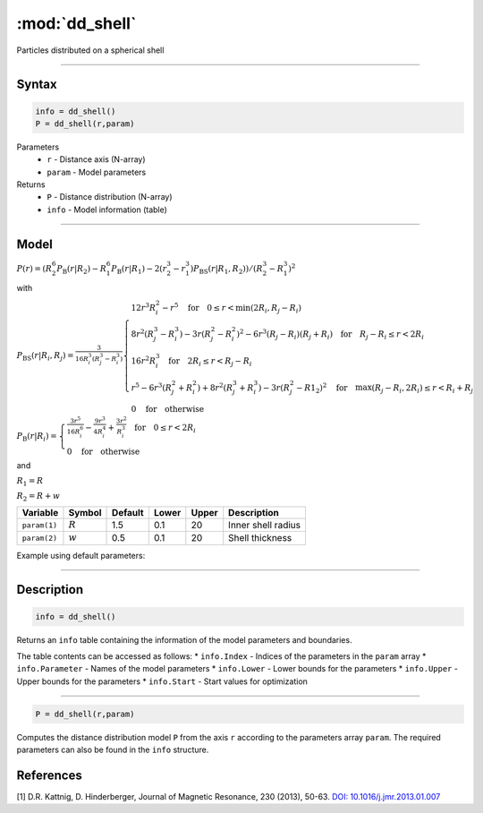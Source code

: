.. highlight:: matlab
.. _dd_shell:


************************
:mod:`dd_shell`
************************

Particles distributed on a spherical shell


-----------------------------


Syntax
=========================================

.. code-block:: matlab

        info = dd_shell()
        P = dd_shell(r,param)

Parameters
    *   ``r`` - Distance axis (N-array)
    *   ``param`` - Model parameters
Returns
    *   ``P`` - Distance distribution (N-array)
    *   ``info`` - Model information (table)

-----------------------------

Model
=========================================

.. image:: ../images/model_scheme_dd_shell.png
   :width: 25%

:math:`P(r) = \left(R_2^6 P_\mathrm{B}(r|R_2) - R_1^6 P_\mathrm{B}(r|R_1) - 2(r_2^3 - r_1^3)P_\mathrm{BS}(r|R_1,R_2)\right)/(R_2^3 - R_1^3)^2`

with 

:math:`P_\mathrm{BS}(r|R_i,R_j) = \frac{3}{16R_i^3(R_j^3 - R_i^3)}\begin{cases} 12r^3R_i^2 - r^5  \quad \text{for} \quad 0\leq r < \min(2R_i,R_j - R_i) \\ 8r^2(R_j^3 - R_i^3) - 3r(R_j^2 - R_i^2)^2 - 6r^3(R_j - R_i)(R_j + R_i) \quad \text{for} \quad R_j-R_i \leq r < 2R_i \\ 16r^2R_i^3 \quad \text{for} \quad 2R_i\leq r < R_j - R_i  \\  r^5 - 6r^3(R_j^2 + R_i^2) + 8r^2(R_j^3 + R_i^3) - 3r(R_j^2 - R1_2)^2 \quad \text{for} \quad \max(R_j-R_i,2R_i) \leq r < R_i+R_j \\ 0 \quad \text{for} \quad \text{otherwise}  \end{cases}`

:math:`P_\mathrm{B}(r|R_i) = \begin{cases} \frac{3r^5}{16R_i^6} - \frac{9r^3}{4R_i^4} + \frac{3r^2}{R_i^3} \quad \text{for} \quad 0 \leq r < 2R_i \\ 0 \quad \text{for} \quad \text{otherwise}  \end{cases}`

and

:math:`R_1 = R`

:math:`R_2 = R + w`


================ ============== ========= ======== ========= ===================================
 Variable         Symbol         Default   Lower    Upper       Description
================ ============== ========= ======== ========= ===================================
``param(1)``     :math:`R`       1.5       0.1        20         Inner shell radius
``param(2)``     :math:`w`       0.5       0.1        20         Shell thickness
================ ============== ========= ======== ========= ===================================


Example using default parameters:

.. image:: ../images/model_dd_shell.png
   :width: 650px


-----------------------------


Description
=========================================

.. code-block:: matlab

        info = dd_shell()

Returns an ``info`` table containing the information of the model parameters and boundaries.

The table contents can be accessed as follows:
* ``info.Index`` -  Indices of the parameters in the ``param`` array
* ``info.Parameter`` -  Names of the model parameters
* ``info.Lower`` - Lower bounds for the parameters
* ``info.Upper`` - Upper bounds for the parameters
* ``info.Start`` - Start values for optimization

-----------------------------


.. code-block:: matlab

    P = dd_shell(r,param)

Computes the distance distribution model ``P`` from the axis ``r`` according to the parameters array ``param``. The required parameters can also be found in the ``info`` structure.

References
=========================================

[1] D.R. Kattnig, D. Hinderberger, Journal of Magnetic Resonance, 230 (2013), 50-63.
`DOI:  10.1016/j.jmr.2013.01.007 <http://doi.org/10.1016/j.jmr.2013.01.007>`_